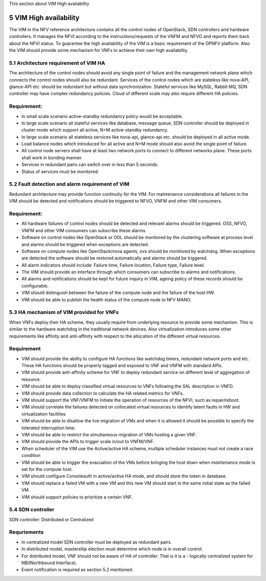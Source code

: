 
This section about VIM High availability

============================
5     VIM High availability
============================
The VIM in the NFV reference architecture  contains all the control nodes of OpenStack, SDN controllers
and hardware controllers. It manages the NFVI according to the instructions/requests of the VNFM and
NFVO and reports them back about the NFVI status. To guarantee the high availability of the VIM is
a basic requirement of the OPNFV platform. Also the VIM should provide some mechanism for VNFs to achieve
their own high availability.

5.1 Architecture requirement of VIM HA
---------------------------------------
The architecture of the control nodes should avoid any single point of failure and the management
network plane which connects the control nodes should also be redundant. Services of the control nodes
which are stateless like nova-API, glance-API etc. should be redundant but without data synchronization.
Stateful services like MySQL, Rabbit MQ, SDN controller may have complex redundancy policies.
Cloud of different scale may also require different HA policies.

Requirement:
------------
- In small scale scenario active-standby redundancy policy would be acceptable.

- In large scale scenario all stateful services like database, message queue, SDN controller
  should be deployed in cluster mode which support all active, N+M active-standby redundancy.

- In large scale scenario all stateless services like nova-api, glance-api etc. should be deployed
  in all active mode.

- Load balance nodes which introduced for all active and N+M mode should also avoid the single point
  of failure.

- All control node servers shall have at least two network ports to connect to different networks
  plane. These ports shall work in bonding manner.

- Services in redundant pairs can switch over in less than 5 seconds.

- Status of services must be monitored.


5.2 Fault detection and alarm requirement of VIM
--------------------------------------------------
Redundant architecture may provide function continuity for the VIM. For maintenance considerations
all failures in the VIM should be detected and notifications should be triggered to NFVO, VNFM and other
VIM consumers.

Requirement:
------------
- All hardware failures of control nodes should be detected and relevant alarms should be triggered.
  OSS, NFVO, VNFM and other VIM consumers can subscribe these alarms.

- Software on control nodes like OpenStack or ODL should be monitored by the clustering software
  at process level and alarms should be triggered when exceptions are detected.

- Software on compute nodes like OpenStack/nova agents, ovs should be monitored by watchdog. When
  exceptions are detected the software should be restored automatically and alarms should be triggered.

- All alarm indicators should include: Failure time, Failure location, Failure type, Failure level.

- The VIM should provide an interface through which consumers can subscribe to alarms and notifications.

- All alarms and notifications should be kept for future inquiry in VIM, ageing policy of these records
  should be configurable.

- VIM should distinguish between the failure of the compute node and the failure of the host HW.

- VIM should be able to publish the health status of the compute node to NFV MANO.

5.3 HA mechanism of VIM provided for VNFs
------------------------------------------
When VNFs deploy their HA scheme, they usually require from underlying resource to provide some mechanism.
This is similar to the hardware watchdog in the traditional network devices. Also virtualization
introduces some other requirements like affinity and anti-affinity with respect to the allocation of the
different virtual resources.

Requirement
------------
- VIM should provide the ability to configure HA functions like watchdog timers,
  redundant network ports and etc. These HA functions should be properly tagged and exposed to
  VNF and VNFM with standard APIs.

- VIM should provide anti-affinity scheme for VNF to deploy redundant service on different level of
  aggregation of resource.

- VIM should be able to deploy classified virtual resources to VNFs following the SAL description in VNFD.

- VIM should provide data collection to calculate the HA related metrics for VNFs.

- VIM should support the VNF/VNFM to initiate the operation of resources of the NFVI, such as repair/reboot.

- VIM should correlate the failures detected on collocated virtual resources to identify latent faults in
  HW and virtualization facilities

- VIM should be able to disallow the live migration of VMs and when it is allowed it should be possible
  to specify the tolerated interruption time.

- VIM should be able to restrict the simultaneous migration of VMs hosting a given VNF.

- VIM should provide the APIs to trigger scale in/out to VNFM/VNF.

- When scheduler of the VIM use the Active/active HA scheme, multiple scheduler instances must not create
  a race condition

- VIM should be able to trigger the evacuation of the VMs before bringing the host down
  when *maintenance mode* is set for the compute host.

- VIM should configure Consoleauth in active/active HA mode, and should store the token in database.

- VIM should replace a failed VM with a new VM and this new VM should start in the same initial state
  as the failed VM.

- VIM should support policies to prioritize a certain VNF.

5.4 SDN controller
-------------------
SDN controller: Distributed or Centralized

Requriements
-------------
- In centralized model SDN controller must be deployed as redundant pairs.

- In distributed model, mastership election must determine which node is in overall control.

- For distributed model, VNF should not be aware of HA of controller. That is it is a - logically centralized
  system for NBI(Northbound Interface).

- Event notification is required as section 5.2 mentioned.

